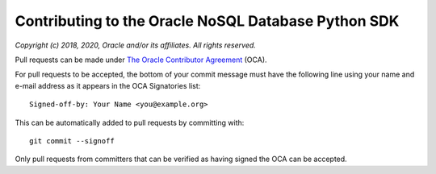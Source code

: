 Contributing to the Oracle NoSQL Database Python SDK
~~~~~~~~~~~~~~~~~~~~~~~~~~~~~~~~~~~~~~~~~~~~~~~~~~~~


*Copyright (c) 2018, 2020, Oracle and/or its affiliates. All rights reserved.*

Pull requests can be made under `The Oracle Contributor Agreement <https://www.
oracle.com/technetwork/community/oca-486395.html>`_ (OCA).

For pull requests to be accepted, the bottom of your commit message must have
the following line using your name and e-mail address as it appears in the OCA
Signatories list::

  Signed-off-by: Your Name <you@example.org>

This can be automatically added to pull requests by committing with::

  git commit --signoff

Only pull requests from committers that can be verified as having signed the OCA
can be accepted.
